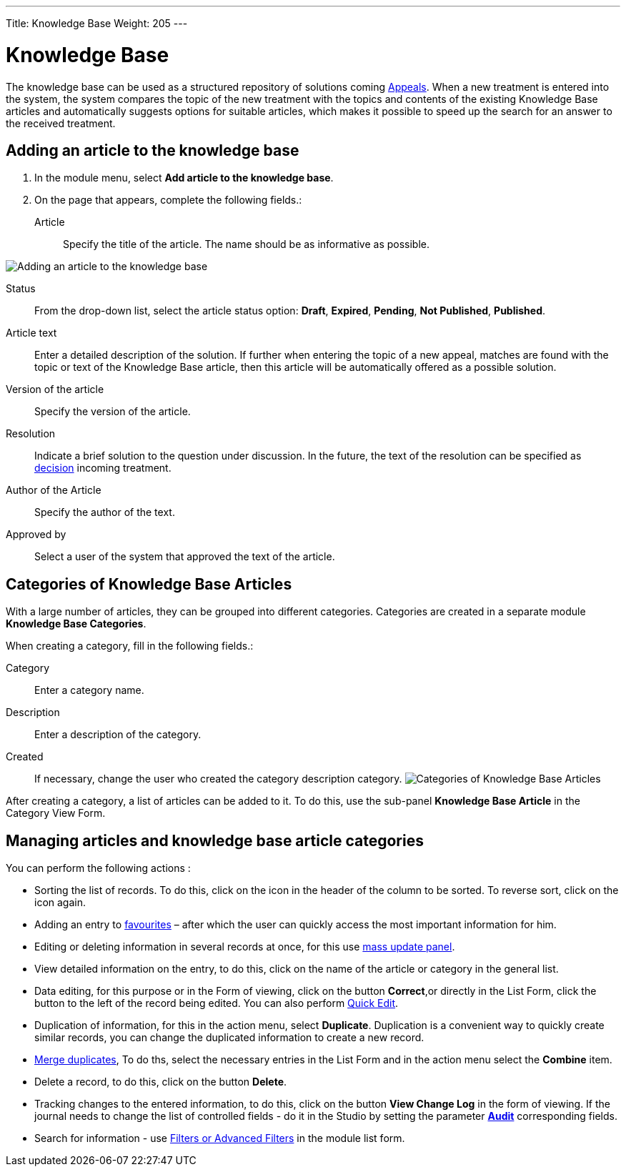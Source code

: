---
Title: Knowledge Base
Weight: 205
---

:experimental:

:imagesdir: /images/en/user

:btn: btn:

= Knowledge Base

The knowledge base can be used as a structured repository of solutions coming
link:../../core-modules/cases[Appeals].
When a new treatment is entered into the system, the system compares the topic of the new treatment with the topics and contents of the existing Knowledge Base articles and automatically suggests options for suitable articles, which makes it possible to speed up the search for an answer to the received treatment.

== Adding an article to the knowledge base

 . In the module menu, select *Add article to the knowledge base*.

 . On the page that appears, complete the following fields.:

Article:: Specify the title of the article. The name should be as informative as possible.

image:ArticleKB.png[Adding an article to the knowledge base]

Status:: From the drop-down list, select the article status option: *Draft*, *Expired*, *Pending*, *Not Published*, *Published*.

Article text:: Enter a detailed description of the solution. If further when entering the topic of a new appeal, matches are found with the topic or text of the Knowledge Base article, then this article will be automatically offered as a possible solution.

Version of the article:: Specify the version of the article.
Resolution:: Indicate a brief solution to the question under discussion. In the future, the text of the resolution can be specified as
link:../../core-modules/cases/[decision] incoming treatment.
Author of the Article :: Specify the author of the text.
Approved by:: Select a user of the system that approved the text of the article.

== Categories of Knowledge Base Articles

With a large number of articles, they can be grouped into different categories. Categories are created in a separate module *Knowledge Base Categories*.

When creating a category, fill in the following fields.:

Category:: Enter a category name.
Description:: Enter a description of the category.
Created::  If necessary, change the user who created the category description category.
image:CategoriesKB.png[Categories of Knowledge Base Articles]

After creating a category, a list of articles can be added to it. To do this, use the sub-panel *Knowledge Base Article* in the Category View Form.

== Managing articles and knowledge base article categories

You can perform the following actions :

*	Sorting the list of records. To do this, click on the icon in the header of the column to be sorted. To reverse sort, click on the icon again.
*	Adding an entry to link:../../introduction/user-interface/navigation-elements/[favourites] –  after which the user can quickly access the most important information for him.
*	Editing or deleting information in several records at once,  for this use link:../../introduction/user-interface/record-management/#_mass_updating_records[mass update panel].
*	View detailed information on the entry, to do this, click on the name of the article or category in the general list.
*	Data editing, for this purpose or in the Form of viewing, click on the button btn:[Correct],or directly in the List Form, click the button to the left of the record being edited. You can also perform link:../../introduction/user-interface/in-line-editing/[Quick Edit].
*	Duplication of information, for this in the action menu, select btn:[Duplicate]. Duplication is a convenient way to quickly create similar records, you can change the duplicated information to create a new record.
*	link:../../introduction/user-interface/record-management/#_merging_records[Merge duplicates], To do ths, select the necessary entries in the List Form and in the action menu select the *Combine* item.
*	Delete a record, to do this, click on the button btn:[Delete].
*	Tracking changes to the entered information, to do this, click on the button btn:[View Change Log] in the form of viewing. If the journal needs to change the list of controlled fields - do it in the Studio by setting the parameter link:../../../admin/administration-panel/developer-tools/[*Audit*] corresponding fields.
*	Search for information - use link:../../introduction/user-interface/search[Filters or Advanced Filters] in the module list form.

